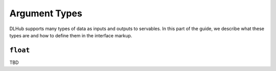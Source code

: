 Argument Types
==============

DLHub supports many types of data as inputs and outputs to servables.
In this part of the guide, we describe what these types are and how to define them in the interface markup.

``float``
---------

TBD

